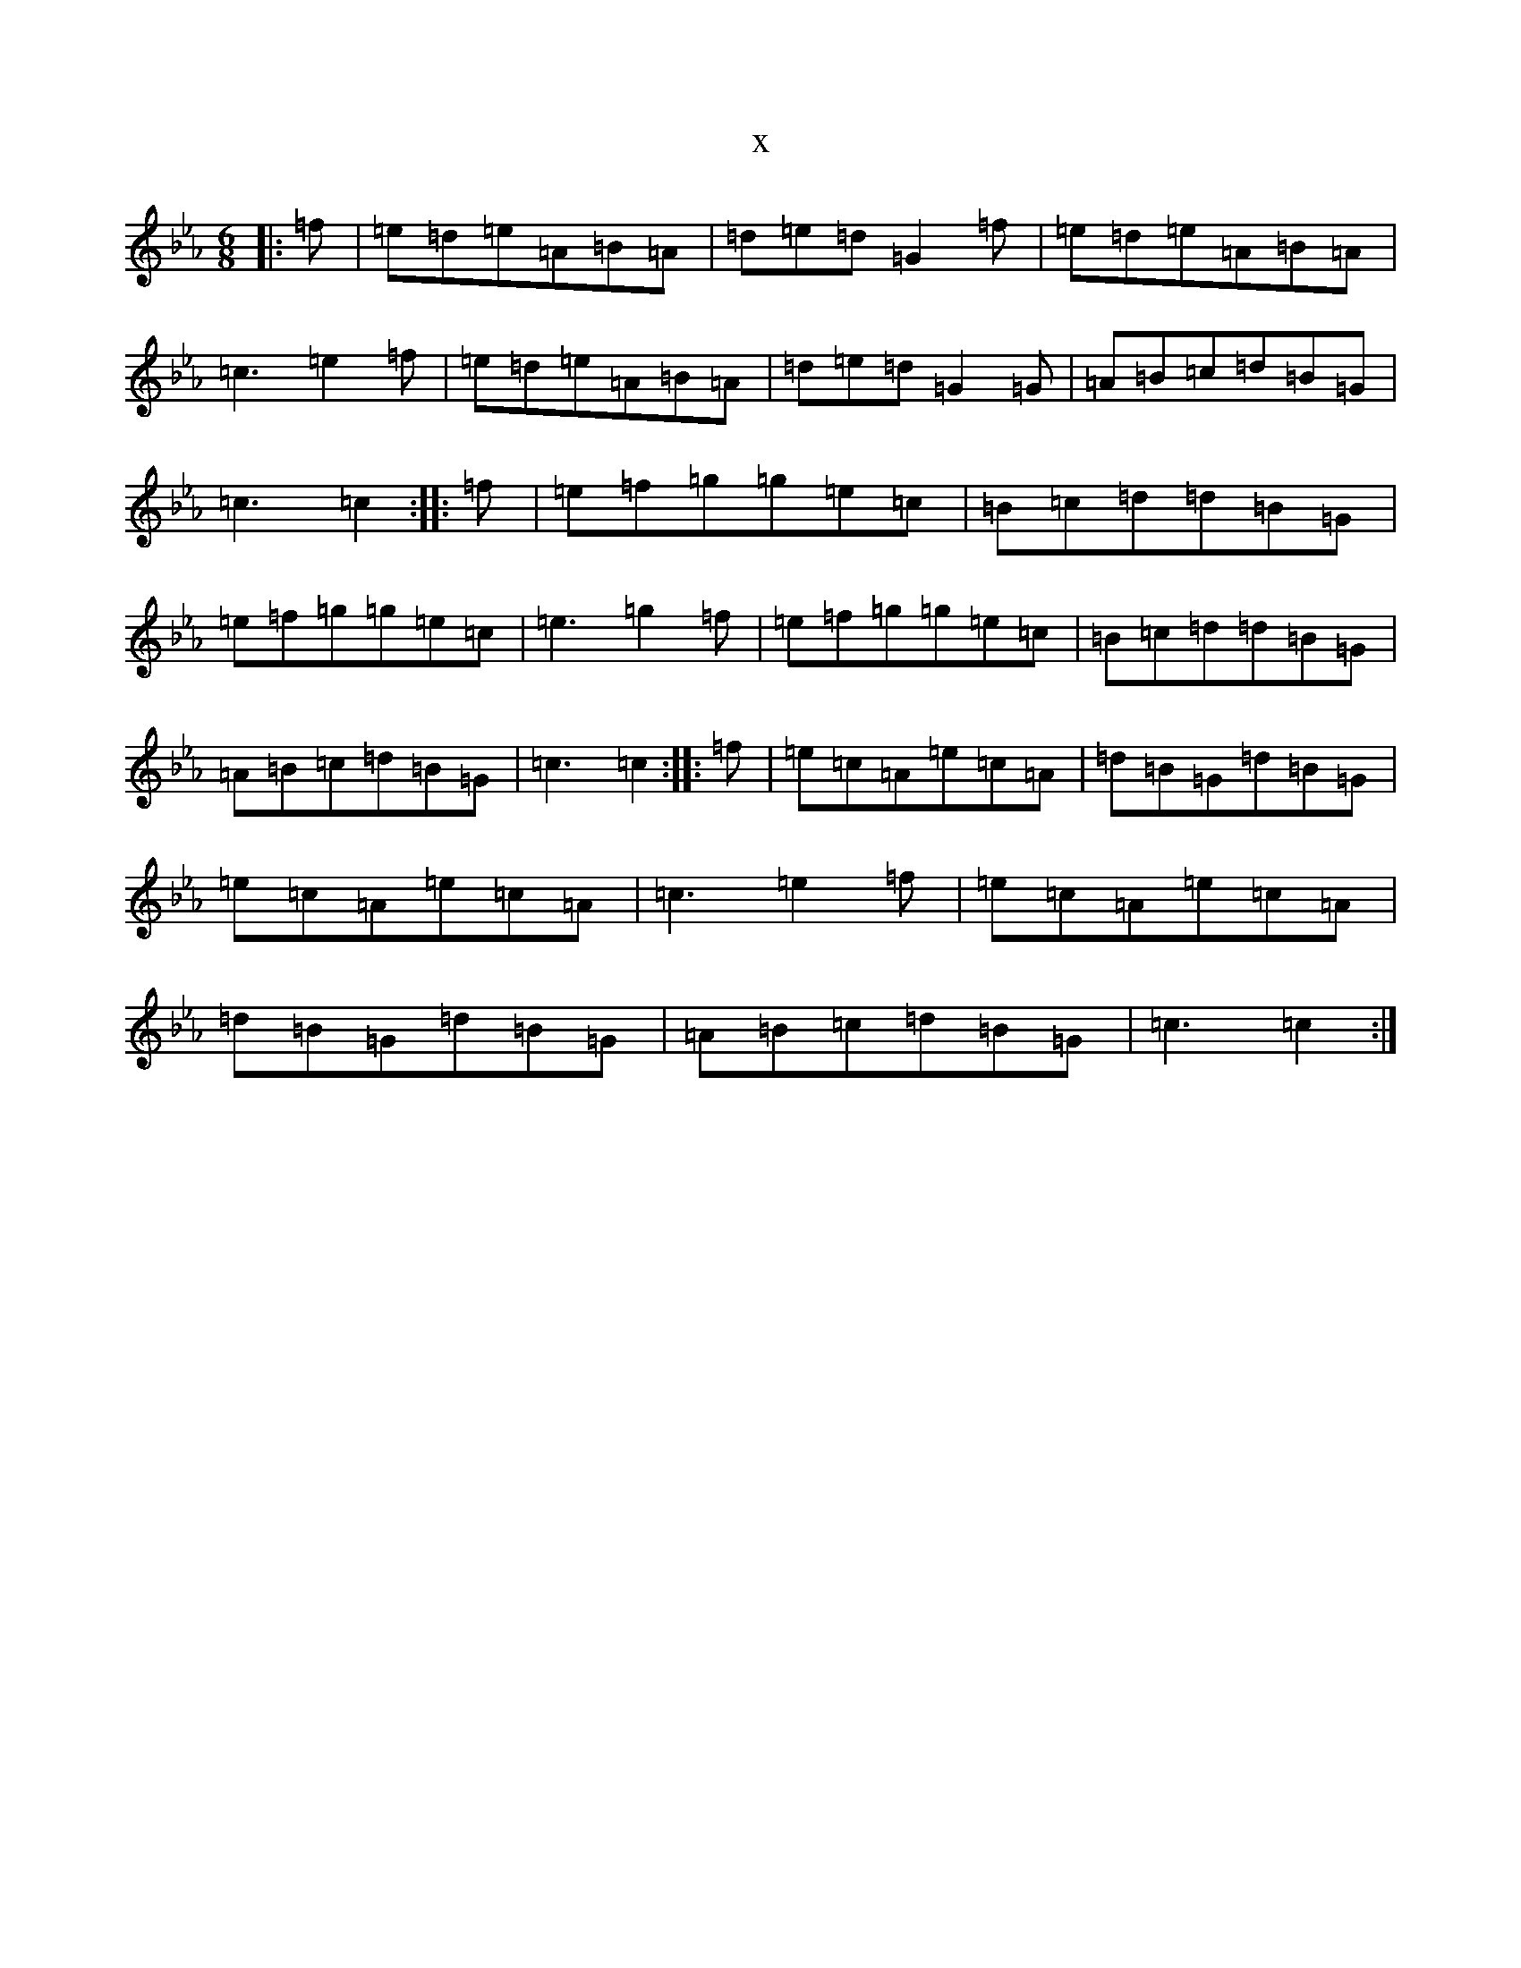 X:8339
T:x
L:1/8
M:6/8
K: C minor
|:=f|=e=d=e=A=B=A|=d=e=d=G2=f|=e=d=e=A=B=A|=c3=e2=f|=e=d=e=A=B=A|=d=e=d=G2=G|=A=B=c=d=B=G|=c3=c2:||:=f|=e=f=g=g=e=c|=B=c=d=d=B=G|=e=f=g=g=e=c|=e3=g2=f|=e=f=g=g=e=c|=B=c=d=d=B=G|=A=B=c=d=B=G|=c3=c2:||:=f|=e=c=A=e=c=A|=d=B=G=d=B=G|=e=c=A=e=c=A|=c3=e2=f|=e=c=A=e=c=A|=d=B=G=d=B=G|=A=B=c=d=B=G|=c3=c2:|